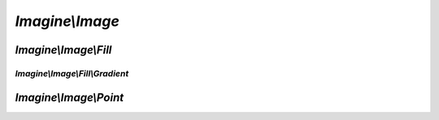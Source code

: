 `Imagine\\Image`
================

.. php:class:: Imagine

.. php:namespace:: Imagine\Image

.. php:class:: AbstractFont

   .. php:method:: __construct($file, $size, Color $color)

      Constructs :php:class:`Imagine\\Image\\AbstractFont` instance
      with specified $file, $size and $color

      The font size is to be specified in points (e.g. 10pt means 10)

      :param string                $file:  Path to a font file. 
      :param integer               $size:  Font size in points (pts).
      :param Imagine\\Image\\Color $color: Font color.

   .. php:method:: getFile()

      see :php:meth:`Imagine\\Image\\FontInterface::getFile`

   .. php:method:: getSize()

      see :php:meth:`Imagine\\Image\\FontInterface::getSize`

   .. php:method:: getColor()

      see :php:meth:`Imagine\\Image\\FontInterface::getColor`

.. php:interface:: BoxInterface

   .. php:method:: getWidth()

      Gets current image width

      :returns: integer

   .. php:method:: getHeight()

      Gets current image height

      :returns: integer

   .. php:method:: scale($ratio)

      Creates new BoxInterface instance with ratios applied to both sides

      :param float $ratio: Ratio to scale the box to.

      :returns: Imagine\\Image\\BoxInterface

   .. php:method:: increase($size)

      Creates new BoxInterface, adding given size to both sides

      :param integer $size: Number of pixels to increase the box by.

      :returns: Imagine\\Image\\BoxInterface

   .. php:method:: contains(BoxInterface $box, PointInterface $start = null)

      Checks whether current box can fit given box at a given start position,
      start position defaults to top left corner xy(0,0)

      :param Imagine\\Image\\BoxInterface   $box:   Size of the box that we're checking.
      :param Imagine\\Image\\PointInterface $start: Position to see if the box fits at.

      :returns: Boolean

   .. php:method:: square()

      Gets current box square, useful for getting total number of pixels in a
      given box

      :returns: integer

   .. php:method:: __toString()

      Returns a string representation of the current box

      :returns: string

   .. php:method:: widen($width)

      Resizes box to given width, constraining proportions and returns the new box

      :param integer $width: Target width in pixels.

      :returns: Imagine\\Image\\BoxInterface

   .. php:method:: heighten($height)

      Resizes box to given height, constraining proportions and returns the new box

      :param integer $height: Target height in pixels.

      :returns: Imagine\\Image\\BoxInterface

.. php:class:: Box

   .. php:method:: __construct($width, $height)

      Constructs the :php:class:`Imagine\\Image\\Box` with given width and height.

      :param integer $width:  Width of the current box.
      :param integer $height: Height of the current box.

      :throws: Imagine\\Exception\\InvalidArgumentException

   .. php:method:: getWidth()

      see :php:meth:`Imagine\\Image\\BoxInterface::getWidth`

   .. php:method:: getHeight()

      see :php:meth:`Imagine\\Image\\BoxInterface::getHeight`

   .. php:method:: scale($ratio)

      see :php:meth:`Imagine\\Image\\BoxInterface::scale`

   .. php:method:: increase($size)

      see :php:meth:`Imagine\\Image\\BoxInterface::increase`

   .. php:method:: contains(BoxInterface $box, PointInterface $start = null)

      see :php:meth:`Imagine\\Image\\BoxInterface::contains`

   .. php:method:: square()

      see :php:meth:`Imagine\\Image\\BoxInterface::square`

   .. php:method:: __toString()

      see :php:meth:`Imagine\\Image\\BoxInterface::__toString`

   .. php:method:: widen($width)

      see :php:meth:`Imagine\\Image\\BoxInterface::widen`

   .. php:method:: heighten($height)

      see :php:meth:`Imagine\\Image\\BoxInterface::heighten`

.. php:class:: Color

   .. php:method:: __construct($color, $alpha = 0)

      Constructs :php:class:`Imagine\\Image\\Color`, e.g.:
          - ``new Color('fff')`` - will produce non-transparent white color
          - ``new Color('ffffff', 50)`` - will produce 50% transparent white
          - ``new Color(array(255, 255, 255))`` - another way of getting white
          - ``new Color(0x00FF00)`` - hexadecimal notation for green

      :param array|string|integer $color: Color value in one of the allowed formats.
      :param integer              $alpha: Percentage of transparency.

   .. php:method:: getRed()

      Returns RED value of the color

      :returns: integer

   .. php:method:: getGreen()

      Returns GREEN value of the color

      :returns: integer

   .. php:method:: getBlue()

      Returns BLUE value of the color

      :returns: integer

   .. php:method:: getAlpha()

      Returns percentage of transparency of the color.

      :returns: integer

   .. php:method:: dissolve($alpha)

      Returns a copy of current color, incrementing the alpha channel by the
      given amount.

      :param integer $alpha: Percent of tranparency to add.

      :returns: Imagine\\Image\\Color

   .. php:method:: lighten($shade)

      Returns a copy of the current color, lightened by the specified number
      of shades.

      :param integer $shade: Shade to lighten the color by (0 to 127).

      :returns: Imagine\\Image\\Color

   .. php:method:: darken($shade)

      Returns a copy of the current color, darkened by the specified number of
      shades.

      :param integer $shade: Shade to darken the color by (0 to 127).

      :returns: Imagine\\Image\\Color

   .. php:method:: __toString()

      Returns hex representation of the color.

      :returns: string

   .. php:method:: isOpaque()

      Checks if the current color is opaque.

      :returns: Boolean

.. php:interface:: FontInterface

   .. php:method:: getFile()

      Gets the fontfile for current font.

      :returns: string

   .. php:method:: getSize()

      Gets font's integer point size.

      :returns: integer

   .. php:method:: getColor()

      Gets font's color.

      :returns: Imagine\\Image\\Color

   .. php:method:: box($string, $angle = 0)

      Gets BoxInterface of font size on the image based on string and angle.

      :param string  $string: Text to compute the box for.
      :param integer $angle:  Angle to compute the box for.

      :returns: Imagine\\Image\\BoxInterface

.. php:interface:: ImageInterface

   Extends :php:interface:`Imagine\\Image\\ManipulatorInterface`

   .. php:method:: get($format, array $options = array())

      Returns the image content as a binary string.

      :param string $format:  Format of the image (png|gif|jpg).
      :param array  $options: Same options as used for saving.

      :throws: Imagine\\Exception\\RuntimeException

      :returns: string

   .. php:method:: __toString()

      Returns the image content as a PNG binary string

      :param string $format:  Format of the image (png|gif|jpg).
      :param array  $options: Same options as used for saving.

      :throws: Imagine\\Exception\\RuntimeException

      :returns: string

   .. php:method:: draw()

      Instantiates and returns a DrawerInterface instance for image drawing.

      :returns: Imagine\\Draw\\DrawerInterface

   .. php:method:: getSize()

      Returns current image size.

      :returns: Imagine\\Image\\BoxInterface

   .. php:method:: mask()

      Transforms creates a grayscale mask from current image, returns a new
      image, while keeping the existing image unmodified.

      :returns: Imagine\\Image\\ImageInterface

   .. php:method:: histogram()

      Returns array of image colors as Imagine\\Image\\Color instances.

      :returns: array

   .. php:method:: getColorAt(PointInterface $point)

      Returns color at specified positions of current image.

      :param Imagine\\Image\\PointInterface $point: Position to get the color for.

      :throws: Imagine\\Exception\\RuntimeException

      :returns: Imagine\\Image\\Color

.. php:interface:: ImagineInterface

   .. php:method:: create(BoxInterface $size, Color $color = null)

      Creates a new empty image with an optional background color.

      :param Imagine\\Image\\BoxInterface $size:  Size of the box of the new image.
      :param Imagine\\Image\\Color        $color: Color to fill the image with.

      :throws: Imagine\\Exception\\InvalidArgumentException
      :throws: Imagine\\Exception\\RuntimeException

      :returns: Imagine\\Image\\ImageInterface

   .. php:method:: open($path)

      Opens an existing image from `$path`.

      :param string $path: Path to the image in the filesystem.

      :throws: Imagine\\Exception\\RuntimeException

      :returns: Imagine\\Image\\ImageInterface

   .. php:method:: load($string)

      Loads an image from a binary $string.

      :param string $string: Image binary content.

      :throws: Imagine\\Exception\\RuntimeException

      :returns: Imagine\\Image\\ImageInterface

   .. php:method:: font($file, $size, Color $color)

      Constructs a font with specified `$file`, `$size` and `$color`.

      The font size is to be specified in points (e.g. 10pt means 10).

      :param string              $file:  Font file to use.
      :param integer             $size:  Font size in points (pts).
      :param Imagine\\Image\\Color $color: Font color.

      :returns: Imagine\\Image\\AbstractFont

.. php:interface:: ManipulatorInterface

   .. php:const:: THUMBNAIL_INSET

      Thumbnail generation mode, where the whole image is fit inside a bounding box.

   .. php:const:: THUMBNAIL_OUTBOUND

      Image is resized to fit thumbnail inside and the rest is cropped out.

   .. php:method:: copy()

      Copies current source image into a new ImageInterface instance.

      :throws: Imagine\\Exception\\RuntimeException

      :returns: Imagine\\Image\\ManipulatorInterface

   .. php:method:: crop(PointInterface $start, BoxInterface $size)

      Crops a specified box out of the source image (modifies the source image)
      Returns cropped self.

      :param Imagine\\Image\\PointInterface $start: Position to start cropping at.
      :param Imagine\\Image\\BoxInterface   $size:  Size of the area to crop to.

      :throws: Imagine\\Exception\\OutOfBoundsException
      :throws: Imagine\\Exception\\RuntimeException

      :returns: Imagine\\Image\\ManipulatorInterface

   .. php:method:: resize(BoxInterface $size)

      Resizes current image and returns self.

      :param Imagine\\Image\\BoxInterface $size: Target size.

      :throws: Imagine\\Exception\\RuntimeException

      :returns: Imagine\\Image\\ManipulatorInterface

   .. php:method:: rotate($angle, Color $background = null)

      Rotates an image at the given angle., Rotation happens in CW direction.

      Optional $background can be used to specify the fill color of the empty
      area of rotated image.

      :param integer             $angle:      Integer rotation angle value.
      :param Imagine\\Image\\Color $background: Color to fill extra area with.

      :throws: Imagine\\Exception\\RuntimeException

      :returns: Imagine\\Image\\ManipulatorInterface

   .. php:method:: paste(ImageInterface $image, PointInterface $start)

      Pastes an image into a parent image.

      Throws exceptions if image exceeds parent image borders or if paste
      operation fails.

      Returns source image.

      :param Imagine\\Image\\ImageInterface $image: Image to paste.
      :param Imagine\\Image\\PointInterface $start: Where to paste the image at.

      :throws: Imagine\\Exception\\InvalidArgumentException
      :throws: Imagine\\Exception\\OutOfBoundsException
      :throws: Imagine\\Exception\\RuntimeException

      :returns: Imagine\\Image\\ManipulatorInterface

   .. php:method:: save($path, array $options = array())

      Saves the image at a specified path, the target file extension is used
      to determine file format, only jpg, jpeg, gif, png, wbmp and xbm are
      supported.

      :param string $path:    Path to save image to.
      :param array  $options: Options used for saving.

      :throws: Imagine\\Exception\\RuntimeException

      :returns: Imagine\\Image\\ManipulatorInterface

   .. php:method:: show($format, array $options = array())

      Outputs the image content.

      :param string $format:  Format of the image, like 'png' or 'jpeg'
      :param array  $options: Array of options to use.

      :throws: Imagine\\Exception\\RuntimeException

      :returns: Imagine\\Image\\ManipulatorInterface

   .. php:method:: flipHorizontally()

      Flips current image using horizontal axis.

      :throws: Imagine\\Exception\\RuntimeException

      :returns: Imagine\\Image\\ManipulatorInterface

   .. php:method:: flipVertically()

      Flips current image using vertical axis.

      :throws: Imagine\\Exception\\RuntimeException

      :returns: Imagine\\Image\\ManipulatorInterface

   .. php:method:: thumbnail(BoxInterface $size, $mode = self::THUMBNAIL_INSET)

      Generates a thumbnail from a current image.

      Returns it as a new image, doesn't modify the current image.

      :param Imagine\\Image\\BoxInterface $size: Target thumbnail size.
      :param string                       $mode: Mode to use.

      :throws: Imagine\\Exception\\RuntimeException

      :returns: Imagine\\Image\\ManipulatorInterface

   .. php:method:: applyMask(ImageInterface $mask)

      Applies a given mask to current image's alpha channel.

      :param Imagine\\Image\\ImageInterface $mask: Mask to apply transparency over.

      :returns: Imagine\\Image\\ManipulatorInterface

   .. php:method:: fill(FillInterface $fill)

      Fills image with provided filling, by replacing each pixel's color in
      the current image with corresponding color from FillInterface, and
      returns modified image.

      :param Imagine\\Image\\Fill\\FillInterface $fill: Type of fill to apply.

      :returns: Imagine\\Image\\ManipulatorInterface

.. php:class:: Point

   .. php:method:: __construct($x, $y)

      Constructs :php:class:`Imagine\\Image\\Point`.

      :param integer $x: Horizontal position.
      :param integer $y: Vertical position.

      :throws: Imagine\\Exception\\InvalidArgumentException

   .. php:method:: getX()

      see :php:meth:`Imagine\\Image\\PointInterface::getX`

   .. php:method:: getY()

      see :php:meth:`Imagine\\Image\\PointInterface::getY`

   .. php:method:: in(BoxInterface $box)

      see :php:meth:`Imagine\\Image\\PointInterface::in`

   .. php:method:: move($amount)

      see :php:meth:`Imagine\\Image\\PointInterface::move`

   .. php:method:: __toString()

      see :php:meth:`Imagine\\Image\\PointInterface::__toString`


.. php:interface:: PointInterface

   .. php:method:: getX()

      Gets points x coordinate

      :returns: integer

   .. php:method:: getY()

      Gets points y coordinate

      :returns: integer

   .. php:method:: in(BoxInterface $box)

      Checks if current coordinate is inside a given bo

      :param Imagine\\Image\\BoxInterface $box: The box to check against.

      :returns: Boolean

   .. php:method:: move($amout)

      Returns another point, moved by a given amout from current coordinates

      :param integer $amout: Amount to move the point by.

      :returns: Imagine\\Image\\ImageInterface

   .. php:method:: __toString()

      Gets a string representation for the current point

      :returns: string

`Imagine\\Image\\Fill`
--------------------------------

.. php:namespace:: Imagine\Image\Fill

.. php:interface:: FillInterface

   ..php:method:: getColor(PointInterface $position)

   Gets color of the fill for the given position.

   :param Imagine\\Image\\PointInterface $position: Coordinate to get the color for.

   :returns: Imagine\\Image\\Color

`Imagine\\Image\\Fill\\Gradient`
++++++++++++++++++++++++++++++++++++++++++

.. php:namespace:: Imagine\Image\Fill\Gradient

.. php:class:: Horizontal

   .. php:method:: getDistance(PointInterface $position)

      see :php:meth:`Imagine\\Mask\\Gradient\\Linear::getDistance`

.. php:class:: Linear

   .. php:method:: __construct($length, Color $start, Color $end)

      Constructs a linear gradient with overall gradient length, and start and
      end shades, which default to 0 and 255 accordingly

      :param integer               $length: Length of the fill.
      :param Imagine\\Image\\Color $start:  Starting color.
      :param Imagine\\Image\\Color $end:    Color to move to.

   .. php:method:: getColor(PointInterface $position)

      see :php:meth:`Imagine\\Image\\Fill\\FillInterface::getShade`

   .. php:method:: getStart()

      :returns: Imagine\\Image\\Color

   .. php:method:: getEnd()

      :returns: Imagine\\Image\\Color

   .. php:method:: getDistance(PointInterface $position);

      Get the distance of the position relative to the beginning of the gradient

      :param Imagine\\Image\\PointInterface $position: Position to get the color for.

      :returns: integer

.. php:class:: Vertical

   .. php:method:: getDistance(PointInterface $position)

      see :php:meth:`Imagine\\Mask\\Gradient\\Linear::getDistance`

`Imagine\\Image\\Point`
---------------------------------

.. php:namespace:: Imagine\Image\Point

.. php:class:: Center

   .. php:method:: __construct(BoxInterface $box)

      Constructs :php:class:`Imagine\\Image\\Point\\Center` with size instance,
      it needs to be relative to.

      :param Imagine\\Image\\BoxInterface $size: Box to get center for.

   .. php:method:: getX()

      see :php:meth:`Imagine\\Image\\PointInterface::getX`

   .. php:method:: getY()

      see :php:meth:`Imagine\\Image\\PointInterface::getY`

   .. php:method:: in(BoxInterface $box)

      see :php:meth:`Imagine\\Image\\PointInterface::in`

   .. php:method:: move($amount)

      see :php:meth:`Imagine\\Image\\PointInterface::move`

   .. php:method:: __toString()

      see :php:meth:`Imagine\\Image\\PointInterface::__toString`
